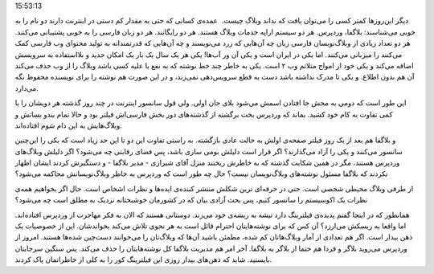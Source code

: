 .. title: فیلترینگ‌، وردپرس‌، بلاگفا‌، مهاجرت‌؟ .. date: 2010/6/21
15:53:13

.. raw:: html

   <html>

.. raw:: html

   <body>

.. raw:: html

   <p>

دیگر این‌روزها کمتر کسی را می‌توان یافت که نداند وبلاگ چیست‌.  عمده‌ی
کسانی که حتی به مقدار کم دستی در اینترنت دارند دو نام را به خوبی
می‌شناسند‌‌: بلاگفا‌، وردپرس‌. هر دو سیستم اراپه خدمات وبلاگ هستند‌. هر
دو رایگانند‌. هر دو زبان فارسی را به خوبی پشتیبانی می‌کنند‌. هر دو تعداد
زیادی از وبلاگ‌نویسان فارسی زبان چه آن‌هایی که زرد می‌نویسند و چه
آن‌هایی که قدرتمندانه به تولید محتوای وب فارسی کمک می‌کنند را میزبانی
می‌کنند‌. اما یکی در ایران است و یکی آن ور آب‌ها‌! یکی هر یک سال یک بار
یک امکان جدید و بلا‌استفاده به سرویسش اضافه می‌کند و یکی خود از امواج
متلاتم وب ۲ است‌. یکی به خاطر چند خط نوشته که به نفع یا علیه کسی باشد
وبلاگ را از وب حذف می‌کند آن هم بدون اطلاع‌. و یکی تا مدرک نداشته باشد
دست به قطع سرویس‌دهی نمی‌زند‌‌، و در این صورت هم نوشته را برای نویسنده
محفوظ نگه می‌دارد‌.

این طور است که دومی به محش جا افتادن اسمش می‌شود بلای جان اولی‌. ولی قول
سانسور اینترنت در چند روز گذشته هر دویشان را با کمی تفاوت به کام خود
کشید‌. بماند که وردپرس بخت برگشته از گذشته‌های دور بخش فارسی‌اش فیلتر
بود و حالا تمام بندو بساتش و وبلاگ‌هایش به این دام شوم افتاده‌اند‌.

و بلاگفا هم بعد از یک روز فیلتر صفحه‌ی اولش به حالت عادی بازگشته‌. به
راستی تفاوت این دو تا این حد زیاد است که یکی را این‌چنین سانسور می‌کنند
و یکی را آزاد می‌گذارند‌؟ اگر قرار است دلیلش بومی سازی باشد‌، پس فضای
رقابتی چه می‌شود‌؟ اگر دلیلش وبلاگ‌های وردپرس هستند‌، مگر در همین شکایت
گذشته که به خاطرش ریختند منزل آقای شیرازی - مدیر بلاگفا - و دستگیرش
کردند ایشان اظهار نکردند که بلاگفا مسئول نوشته‌های وبلاگ‌نویسان نیست‌؟
حال چه طور است که وردپرس به خاطر وبلاگ‌نویسانش محاکمه می‌شود‌؟

از طرفی وبلاگ محیطی شخصی است‌. حتی در حرفه‌ای ترین شکلش منتشر کننده‌ی
ایده‌ها و نظرات اشخاص است‌. حال اگر بخواهیم همه‌ی نظرات یک اکو‌سیستم را
سانسور کنیم‌، پس بحث آزادی بیان که در کشورمان خوشبختانه نزدیک به مطلق
است چه می‌شود‌؟

همانطور که در اینجا گفتم پدیده‌ی فیلترینگ دارد تیشه به ریشه‌ی خود
می‌زند‌. دوستانی هستند که الان به فکر مهاجرت از وردپرس افتاده‌اند‌. اما
واقعا به ریسکش می‌ارزد‌؟ آن کس که برای نوشته‌هایتان احترام قائل است به
هر نحوی تلاش می‌کند بخواندشان‌. این از خصوصیات یک ذهن بیدار است‌. اگر هم
تعدادی از آمار وبلاگ‌هاتان کم شده‌، مطمئن باشید آن‌ها که وبلاگ‌تان را
می‌خوانند دست‌چین شده‌ها هستند‌. امروز از وردپرس می‌روید بلاگر و فردا هم
حتما از بلاگر به بلاگفا‌. آخر امر هم مدیریت بلاگفا کل نوشته‌هایتان را
حذف می‌کند‌. پس سنگین سر‌جایتان بایستید‌. شاید که ذهن‌های بیدار روزی این
فیلترینگ کور را به کلی از خاطراتمان پاک کردند‌.

.. raw:: html

   </p>

.. raw:: html

   </body>

.. raw:: html

   </html>
